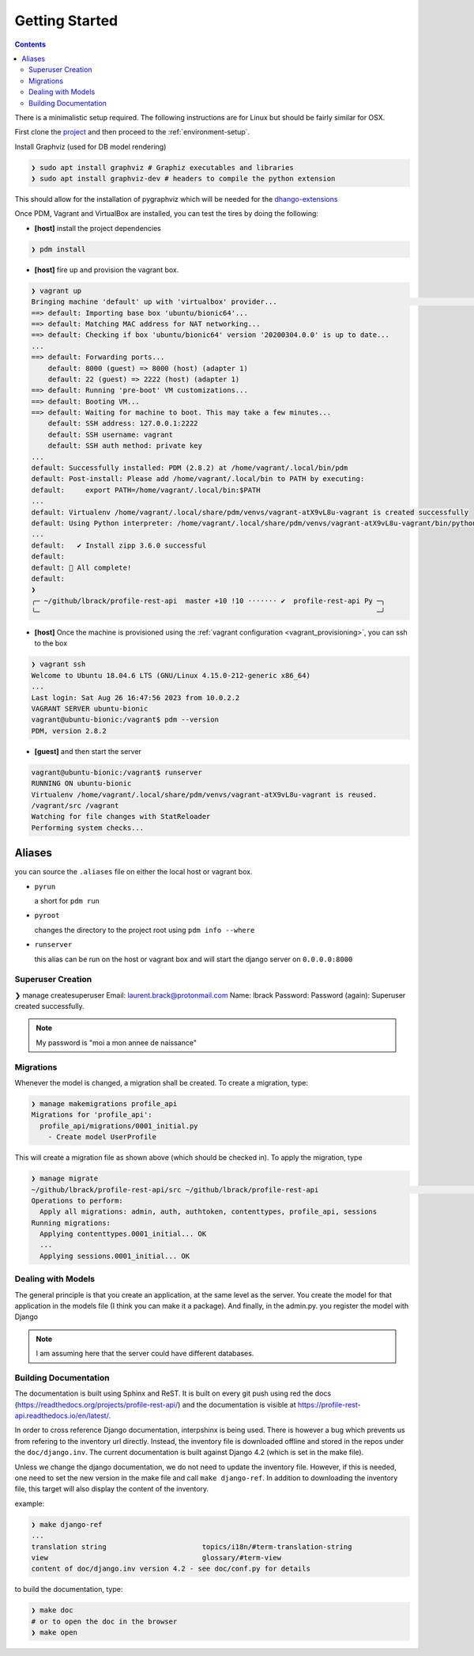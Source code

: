 .. _getting-started:

Getting Started
***************

.. contents::

There is a minimalistic setup required. The following instructions are for Linux but should
be fairly similar for OSX.

First clone the `project <https://github.com/lbrack/profile-rest-api>`_ and then proceed to
the :ref:`environment-setup`.

Install Graphviz (used for DB model rendering)

.. code-block:: shell

    ❯ sudo apt install graphviz # Graphiz executables and libraries
    ❯ sudo apt install graphviz-dev # headers to compile the python extension

This should allow for the installation of pygraphviz which will be needed for the
`dhango-extensions <https://django-extensions.readthedocs.io/en/latest/index.html>`_

.. code-block:: shell
    ❯ pdm add -dG django pygraphviz
    Adding packages to django dev-dependencies: pygraphviz
    🔒 Lock successful
    Changes are written to pyproject.toml.
      ✔ Install pygraphviz 1.11 successful
    🎉 All complete!


Once PDM, Vagrant and VirtualBox are installed, you can test the tires by doing the following:

* **[host]** install the project dependencies

.. code-block:: shell

    ❯ pdm install

* **[host]** fire up and provision the vagrant box.

.. code-block:: shell

    ❯ vagrant up
    Bringing machine 'default' up with 'virtualbox' provider...                                                                                                                                                                      ─╯
    ==> default: Importing base box 'ubuntu/bionic64'...
    ==> default: Matching MAC address for NAT networking...
    ==> default: Checking if box 'ubuntu/bionic64' version '20200304.0.0' is up to date...
    ...
    ==> default: Forwarding ports...
        default: 8000 (guest) => 8000 (host) (adapter 1)
        default: 22 (guest) => 2222 (host) (adapter 1)
    ==> default: Running 'pre-boot' VM customizations...
    ==> default: Booting VM...
    ==> default: Waiting for machine to boot. This may take a few minutes...
        default: SSH address: 127.0.0.1:2222
        default: SSH username: vagrant
        default: SSH auth method: private key
    ...
    default: Successfully installed: PDM (2.8.2) at /home/vagrant/.local/bin/pdm
    default: Post-install: Please add /home/vagrant/.local/bin to PATH by executing:
    default:     export PATH=/home/vagrant/.local/bin:$PATH
    ...
    default: Virtualenv /home/vagrant/.local/share/pdm/venvs/vagrant-atX9vL8u-vagrant is created successfully
    default: Using Python interpreter: /home/vagrant/.local/share/pdm/venvs/vagrant-atX9vL8u-vagrant/bin/python (3.8)
    ...
    default:   ✔ Install zipp 3.6.0 successful
    default:
    default: 🎉 All complete!
    default:
    ❯
    ╭─ ~/github/lbrack/profile-rest-api  master +10 !10 ······· ✔  profile-rest-api Py ─╮
    ╰─                                                                                 ─╯

* **[host]** Once the machine is provisioned using the :ref:`vagrant configuration <vagrant_provisioning>`, you can ssh to the box

.. code-block:: shell

    ❯ vagrant ssh
    Welcome to Ubuntu 18.04.6 LTS (GNU/Linux 4.15.0-212-generic x86_64)
    ...
    Last login: Sat Aug 26 16:47:56 2023 from 10.0.2.2
    VAGRANT SERVER ubuntu-bionic
    vagrant@ubuntu-bionic:/vagrant$ pdm --version
    PDM, version 2.8.2

* **[guest]** and then start the server

.. code-block:: shell

    vagrant@ubuntu-bionic:/vagrant$ runserver
    RUNNING ON ubuntu-bionic
    Virtualenv /home/vagrant/.local/share/pdm/venvs/vagrant-atX9vL8u-vagrant is reused.
    /vagrant/src /vagrant
    Watching for file changes with StatReloader
    Performing system checks...

.. _aliases:

Aliases
-------

you can source the ``.aliases`` file on either the local host or vagrant
box.

* ``pyrun``

  a short for ``pdm run``

* ``pyroot``

  changes the directory to the project root using ``pdm info --where``

* ``runserver``

  this alias can be run on the host or vagrant box and will start the
  django server on ``0.0.0.0:8000``

Superuser Creation
==================

❯ manage createsuperuser
Email: laurent.brack@protonmail.com
Name: lbrack
Password:
Password (again):
Superuser created successfully.

.. note:: My password is "moi a mon annee de naissance"

Migrations
==========

Whenever the model is changed, a migration shall be created. To create a
migration, type:

.. code-block:: shell

    ❯ manage makemigrations profile_api
    Migrations for 'profile_api':
      profile_api/migrations/0001_initial.py
        - Create model UserProfile

This will create a migration file as shown above (which should be checked in).
To apply the migration, type

.. code-block:: shell

    ❯ manage migrate
    ~/github/lbrack/profile-rest-api/src ~/github/lbrack/profile-rest-api                                                                                                                                                            ─╯
    Operations to perform:
      Apply all migrations: admin, auth, authtoken, contenttypes, profile_api, sessions
    Running migrations:
      Applying contenttypes.0001_initial... OK
      ...
      Applying sessions.0001_initial... OK

Dealing with Models
===================

The general principle is that you create an application, at the same level as the server.
You create the model for that application in the models file (I think you can make it a package).
And finally, in the admin.py. you register the model with Django

.. note:: I am assuming here that the server could have different databases.

Building Documentation
======================

The documentation is built using Sphinx and ReST. It is built on every git push using
red the docs (https://readthedocs.org/projects/profile-rest-api/) and the documentation
is visible at https://profile-rest-api.readthedocs.io/en/latest/.

In order to cross reference Django documentation, interpshinx is being used. There is however
a bug which prevents us from refering to the inventory url directly. Instead, the inventory file
is downloaded offline and stored in the repos under the ``doc/django.inv``. The current documentation
is built against Django 4.2 (which is set in the make file).

Unless we change the django documentation, we do not need to update the inventory file. However,
if this is needed, one need to set the new version in the make file and call ``make django-ref``.
In addition to downloading the inventory file, this target will also display the content of the
inventory.

example:

.. code-block:: shell

    ❯ make django-ref
    ...
    translation string                       topics/i18n/#term-translation-string
    view                                     glossary/#term-view
    content of doc/django.inv version 4.2 - see doc/conf.py for details

to build the documentation, type:

.. code-block:: shell

    ❯ make doc
    # or to open the doc in the browser
    ❯ make open

.. seealso:: :ref:`doc-cheat-sheet` for documentation tricks

